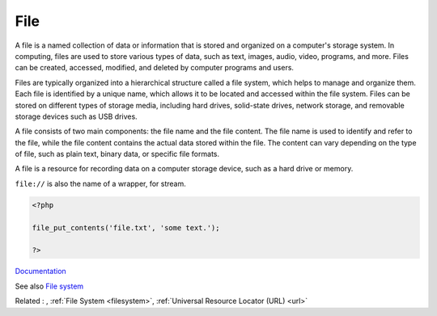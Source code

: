 .. _file:
.. meta::
	:description:
		File: A file is a named collection of data or information that is stored and organized on a computer's storage system.
	:twitter:card: summary_large_image
	:twitter:site: @exakat
	:twitter:title: File
	:twitter:description: File: A file is a named collection of data or information that is stored and organized on a computer's storage system
	:twitter:creator: @exakat
	:twitter:image:src: https://php-dictionary.readthedocs.io/en/latest/_static/logo.png
	:og:image: https://php-dictionary.readthedocs.io/en/latest/_static/logo.png
	:og:title: File
	:og:type: article
	:og:description: A file is a named collection of data or information that is stored and organized on a computer's storage system
	:og:url: https://php-dictionary.readthedocs.io/en/latest/dictionary/file.ini.html
	:og:locale: en


File
----

A file is a named collection of data or information that is stored and organized on a computer's storage system. In computing, files are used to store various types of data, such as text, images, audio, video, programs, and more. Files can be created, accessed, modified, and deleted by computer programs and users.

Files are typically organized into a hierarchical structure called a file system, which helps to manage and organize them. Each file is identified by a unique name, which allows it to be located and accessed within the file system. Files can be stored on different types of storage media, including hard drives, solid-state drives, network storage, and removable storage devices such as USB drives.

A file consists of two main components: the file name and the file content. The file name is used to identify and refer to the file, while the file content contains the actual data stored within the file. The content can vary depending on the type of file, such as plain text, binary data, or specific file formats.

A file is a resource for recording data on a computer storage device, such as a hard drive or memory.

``file://`` is also the name of a wrapper, for stream.


.. code-block:: php
   
   <?php
   
   file_put_contents('file.txt', 'some text.');
   
   ?>


`Documentation <https://en.wikipedia.org/wiki/Computer_file>`__

See also `File system <https://www.php.net/manual/en/book.filesystem.php>`_

Related : , :ref:`File System <filesystem>`, :ref:`Universal Resource Locator (URL) <url>`
